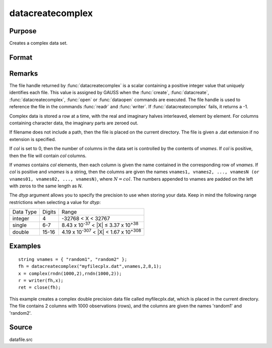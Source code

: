 
datacreatecomplex
==============================================

Purpose
----------------

Creates a complex data set.

Format
----------------
.. function:: datacreatecomplex(filename, vnames, col, dtyp, vtyp)

    :param filename: name of data file.
    :type filename: string

    :param vnames: names of variables.
    :type vnames: string or Nx1 string array

    :param col: number of variables.
    :type col: scalar

    :param dtyp: data precision, one of the following:
    :type dtyp: scalar

    .. csv-table::
        :widths: auto

        "2", "2-byte, signed integer."
        "4", "4-byte, single precision."
        "8", "8-byte, double precision."

    :param vtyp: types of variables, may contain one or both of the following:
    :type vtyp: scalar or Nx1 vector

    .. csv-table::
        :widths: auto

        "0", "character variable."
        "1", "numeric variable."

    :returns: fh (*scalar*), file handle.

Remarks
-------

The file handle returned by :func:`datacreatecomplex` is a scalar containing a
positive integer value that uniquely identifies each file. This value is
assigned by GAUSS when the :func:`create`, :func:`datacreate`, :func:`datacreatecomplex`, :func:`open`
or :func:`dataopen` commands are executed. The file handle is used to reference
the file in the commands :func:`readr` and :func:`writer`. If :func:`datacreatecomplex` fails,
it returns a -1.

Complex data is stored a row at a time, with the real and imaginary
halves interleaved, element by element. For columns containing character
data, the imaginary parts are zeroed out.

If filename does not include a path, then the file is placed on the
current directory. The file is given a .dat extension if no extension is
specified.

If *col* is set to 0, then the number of columns in the data set is
controlled by the contents of *vnames*. If *col* is positive, then the file
will contain *col* columns.

If *vnames* contains *col* elements, then each column is given the name
contained in the corresponding row of *vnames*. If *col* is positive and
*vnames* is a string, then the columns are given the names ``vnames1,
vnames2, ..., vnamesN (or vnames01, vnames02, ..., vnamesN)``, where :math:`N = col`. 
The numbers appended to vnames are padded on the left with zeros to
the same length as *N*.

The *dtyp* argument allows you to specify the precision to use when
storing your data. Keep in mind the following range restrictions when
selecting a value for *dtyp*:

+-----------+--------+---------------------------------------------------------+
| Data Type | Digits | Range                                                   |
+-----------+--------+---------------------------------------------------------+
| integer   | 4      | -32768 < X < 32767                                      |
+-----------+--------+---------------------------------------------------------+
| single    | 6-7    | 8.43 x 10\ :sup:`-37` < \|X\| ≤ 3.37 x 10\ :sup:`+38`   |
+-----------+--------+---------------------------------------------------------+
| double    | 15-16  | 4.19 x 10\ :sup:`-307` < \|X\| < 1.67 x 10\ :sup:`+308` |
+-----------+--------+---------------------------------------------------------+


Examples
----------------

::

    string vnames = { "random1", "random2" };
    fh = datacreatecomplex("myfilecplx.dat",vnames,2,8,1);
    x = complex(rndn(1000,2),rndn(1000,2));
    r = writer(fh,x);
    ret = close(fh);

This example creates a complex double precision data file called myfilecplx.dat,
which is placed in the current directory. The file contains 2 columns
with 1000 observations (rows), and the columns are given the names 'random1'
and 'random2'.

Source
------

datafile.src

.. seealso:: Functions :func:`datacreate`, :func:`create`, :func:`dataopen`, :func:`writer`

